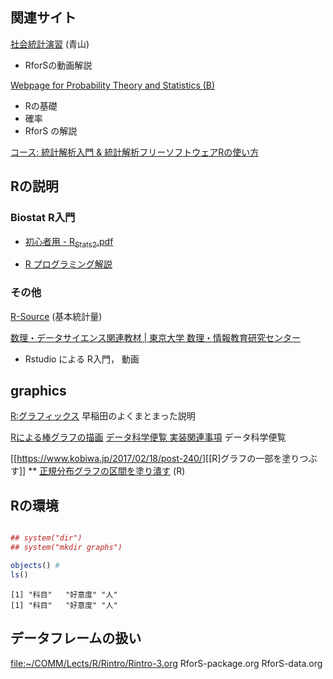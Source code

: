 ** 関連サイト

   [[http://www.cc.aoyama.ac.jp/~t41338/lecture/aoyama/stat2e/stat2e_top.html][社会統計演習]] (青山)
   - RforSの動画解説

   [[http://whitewell.sakura.ne.jp/R/][Webpage for Probability Theory and Statistics (B)]]
   - Rの基礎
   - 確率
   - RforS の解説

   [[https://repun-app.fish.hokudai.ac.jp/course/view.php?id=395#section-3][コース: 統計解析入門 & 統計解析フリーソフトウェアRの使い方]]     

** Rの説明
    
*** Biostat R入門
     
    - [[http://chianti.ucsd.edu/~rsaito/ENTRY1/WEB_RS3/PDF/JPN/Texts/R_Stats2.pdf][初心者用 - R_Stats2.pdf]]
    
    - [[https://so-zou.jp/robot/tech/numerical-analysis/r/][R プログラミング解説]]

*** その他

     [[http://cse.naro.affrc.go.jp/takezawa/r-tips/r/59.html][R-Source]] (基本統計量)
    
     [[http://www.mi.u-tokyo.ac.jp/teaching_material.html][数理・データサイエンス関連教材 | 東京大学 数理・情報教育研究センター]]
     - Rstudio による R入門， 動画
** graphics

   [[http://www.f.waseda.jp/sakas/R/Rgraphics17.html][R:グラフィックス]] 早稲田のよくまとまった説明

   [[https://data-science.gr.jp/implementation/ida_r_barplot.html][Rによる棒グラフの描画]] [[https://data-science.gr.jp/implementation.html#ida][データ科学便覧 実装関連事項]] データ科学便覧

   [[https://www.kobiwa.jp/2017/02/18/post-240/][[R]グラフの一部を塗りつぶす]] ** [[file:~/COMM/Lects/R/RforStatistcs/RforS/org/graphics.org::*正規分布グラフの区間を塗り潰す][正規分布グラフの区間を塗り潰す]] (R)

** Rの環境
   
#+begin_src R :session t :results output :exports both

## system("dir")
## system("mkdir graphs")

objects() #
ls()

#+end_src

#+RESULTS:
: [1] "科目"   "好意度" "人"
: [1] "科目"   "好意度" "人"


** データフレームの扱い
   [[file:~/COMM/Lects/R/Rintro/Rintro-3.org][file:~/COMM/Lects/R/Rintro/Rintro-3.org]]
   RforS-package.org
   RforS-data.org

   
